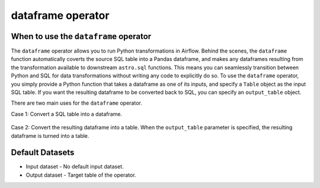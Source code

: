 .. dataframe_operator:

======================================
dataframe operator
======================================

When to use the ``dataframe`` operator
~~~~~~~~~~~~~~~~~~~~~~~~~~~~~~~~~~~~~~

The ``dataframe`` operator allows you to run Python transformations in Airflow. Behind the scenes, the ``dataframe`` function automatically coverts the source SQL table into a Pandas dataframe, and makes any dataframes resulting from the transformation available to downstream ``astro.sql`` functions. This means you can seamlessly transition between Python and SQL for data transformations without writing any code to explicitly do so. To use the ``dataframe`` operator, you simply provide a Python function that takes a dataframe as one of its inputs, and specify a ``Table`` object as the input SQL table. If you want the resulting dataframe to be converted back to SQL, you can specify an ``output_table`` object.

There are two main uses for the ``dataframe`` operator.

Case 1: Convert a SQL table into a dataframe.

    .. literalinclude:: ../../../../example_dags/example_amazon_s3_snowflake_transform.py
       :language: python
       :start-after: [START dataframe_example_1]
       :end-before: [END dataframe_example_1]

Case 2: Convert the resulting dataframe into a table. When the ``output_table`` parameter is specified, the resulting dataframe is turned into a table.

    .. literalinclude:: ../../../../example_dags/example_amazon_s3_snowflake_transform.py
           :language: python
           :start-after: [START dataframe_example_2]
           :end-before: [END dataframe_example_2]

Default Datasets
~~~~~~~~~~~~~~~~
* Input dataset - No default input dataset.
* Output dataset - Target table of the operator.